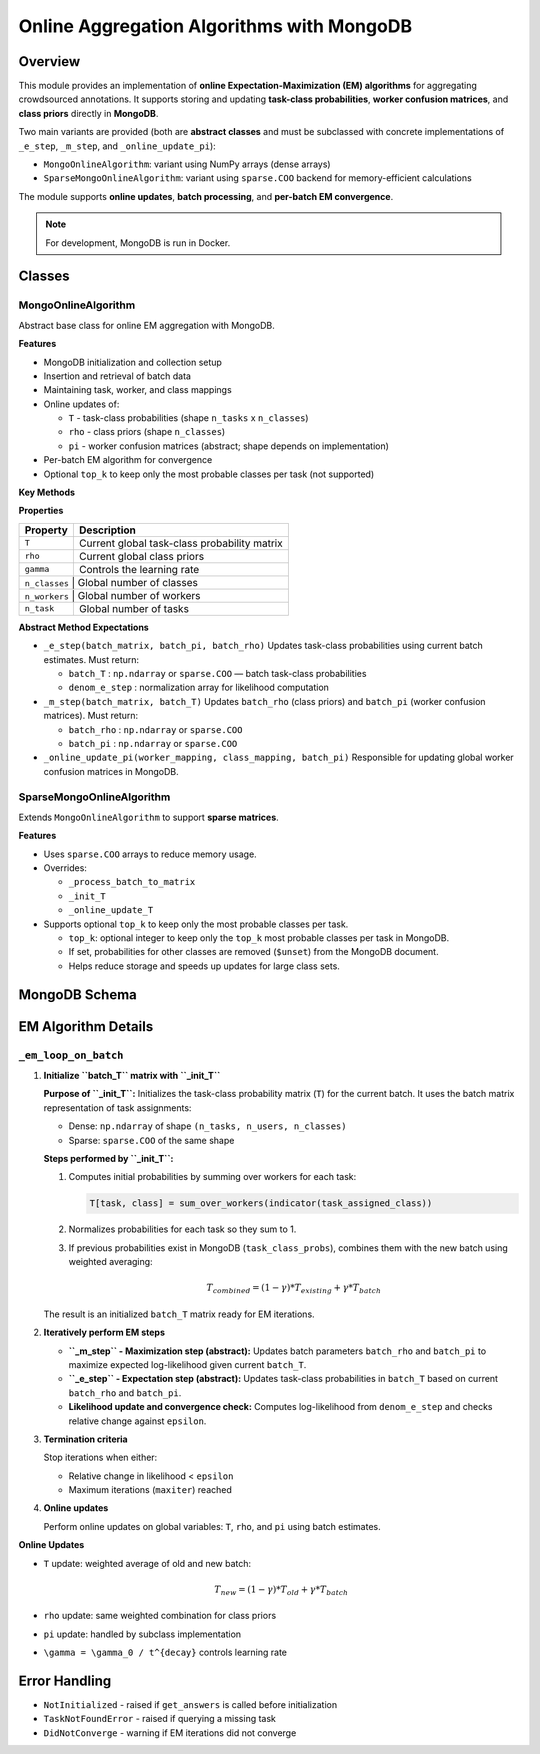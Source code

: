 Online Aggregation Algorithms with MongoDB
==========================================

Overview
--------

This module provides an implementation of **online Expectation-Maximization (EM) algorithms** for aggregating crowdsourced annotations.  
It supports storing and updating **task-class probabilities**, **worker confusion matrices**, and **class priors** directly in **MongoDB**.

Two main variants are provided (both are **abstract classes** and must be subclassed with concrete implementations of ``_e_step``, ``_m_step``, and ``_online_update_pi``):

- ``MongoOnlineAlgorithm``: variant using NumPy arrays (dense arrays)
- ``SparseMongoOnlineAlgorithm``: variant using ``sparse.COO`` backend for memory-efficient calculations

The module supports **online updates**, **batch processing**, and **per-batch EM convergence**.

.. note::

   For development, MongoDB is run in Docker.

Classes
-------

MongoOnlineAlgorithm
^^^^^^^^^^^^^^^^^^^^

Abstract base class for online EM aggregation with MongoDB.

**Features**

- MongoDB initialization and collection setup
- Insertion and retrieval of batch data
- Maintaining task, worker, and class mappings
- Online updates of:

  - ``T`` - task-class probabilities (shape ``n_tasks`` x ``n_classes``)
  - ``rho`` - class priors (shape ``n_classes``)
  - ``pi`` - worker confusion matrices (abstract; shape depends on implementation)
- Per-batch EM algorithm for convergence
- Optional ``top_k`` to keep only the most probable classes per task (not supported)

**Key Methods**

+---------------------------------------------------------------------------------------------------+---------------------------------------------------------------------+
| **Method**                                                                                        | **Description**                                                     |
+===================================================================================================+=====================================================================+
| ``process_batch(batch, maxiter=50, epsilon=1e-6)``                                                | Processes a batch of votes, performs EM iterations until convergence |
+---------------------------------------------------------------------------------------------------+---------------------------------------------------------------------+
| ``process_batch_matrix(batch_matrix, task_mapping, worker_mapping, class_mapping, maxiter, epsilon)`` | Core EM loop for a batch array.                                    |
+---------------------------------------------------------------------------------------------------+---------------------------------------------------------------------+
| ``get_or_create_indices(collection, keys)``                                                       | Ensures mappings exist in MongoDB for tasks, workers, or classes.   |
+---------------------------------------------------------------------------------------------------+---------------------------------------------------------------------+
| ``get_probas()``                                                                                  | Returns current task-class probability matrix ``T``.                |
+---------------------------------------------------------------------------------------------------+---------------------------------------------------------------------+
| ``get_answers()``                                                                                 | Returns most probable class for each task.                          |
+---------------------------------------------------------------------------------------------------+---------------------------------------------------------------------+
| ``get_answer(task_id)``                                                                           | Returns most probable class for a given task.                       |
+---------------------------------------------------------------------------------------------------+---------------------------------------------------------------------+
| ``_process_batch_to_matrix(batch, ...)``                                                          | Converts batch to dense NumPy array.                                |
+---------------------------------------------------------------------------------------------------+---------------------------------------------------------------------+
| ``_init_T(batch_matrix, ...)``                                                                    | Initializes task-class probability array.                           |
+---------------------------------------------------------------------------------------------------+---------------------------------------------------------------------+
| ``_online_update_T(...)``                                                                         | Updates task-class probabilities online.                            |
+---------------------------------------------------------------------------------------------------+---------------------------------------------------------------------+
| ``_online_update_rho(...)``                                                                       | Updates class priors online.                                        |
+---------------------------------------------------------------------------------------------------+---------------------------------------------------------------------+
| ``_online_update_pi(...)``                                                                        | Updates worker confusion matrices (abstract).                       |
+---------------------------------------------------------------------------------------------------+---------------------------------------------------------------------+
| ``_em_loop_on_batch(batch_matrix, ...)``                                                          | Internal EM loop per batch.                                         |
+---------------------------------------------------------------------------------------------------+---------------------------------------------------------------------+

**Properties**

+-------------+----------------------------------------------+
| **Property**| **Description**                              |
+=============+==============================================+
| ``T``       | Current global task-class probability matrix |
+-------------+----------------------------------------------+
| ``rho``     | Current global class priors                  |
+-------------+----------------------------------------------+
| ``gamma``   | Controls the learning rate                   |
+-------------+----------------------------------------------+
| ``n_classes`` | Global number of classes                   |
+-------------+----------------------------------------------+
| ``n_workers`` | Global number of workers                   |
+-------------+----------------------------------------------+
| ``n_task``  | Global number of tasks                       |
+-------------+----------------------------------------------+

**Abstract Method Expectations**

- ``_e_step(batch_matrix, batch_pi, batch_rho)``  
  Updates task-class probabilities using current batch estimates.  
  Must return:

  - ``batch_T`` : ``np.ndarray`` or ``sparse.COO`` — batch task-class probabilities  
  - ``denom_e_step`` : normalization array for likelihood computation  

- ``_m_step(batch_matrix, batch_T)``  
  Updates ``batch_rho`` (class priors) and ``batch_pi`` (worker confusion matrices).  
  Must return:

  - ``batch_rho`` : ``np.ndarray`` or ``sparse.COO``  
  - ``batch_pi`` : ``np.ndarray`` or ``sparse.COO``  

- ``_online_update_pi(worker_mapping, class_mapping, batch_pi)``  
  Responsible for updating global worker confusion matrices in MongoDB.

SparseMongoOnlineAlgorithm
^^^^^^^^^^^^^^^^^^^^^^^^^^

Extends ``MongoOnlineAlgorithm`` to support **sparse matrices**.

**Features**

- Uses ``sparse.COO`` arrays to reduce memory usage.
- Overrides:

  - ``_process_batch_to_matrix``
  - ``_init_T``
  - ``_online_update_T``

- Supports optional ``top_k`` to keep only the most probable classes per task.

  - ``top_k``: optional integer to keep only the ``top_k`` most probable classes per task in MongoDB.
  - If set, probabilities for other classes are removed (``$unset``) from the MongoDB document.
  - Helps reduce storage and speeds up updates for large class sets.

MongoDB Schema
--------------

+---------------------------+-------------------------------------------------------------------------------------------+
| **Collection**            | **Structure**                                                                            |
+===========================+===========================================================================================+
| ``task_class_probs``      | ``{ "_id": task_id, "probs": { class_id: float }, "current_answer": class_id }``          |
+---------------------------+-------------------------------------------------------------------------------------------+
| ``class_priors``          | ``{ "_id": class_id, "prob": float }``                                                    |
+---------------------------+-------------------------------------------------------------------------------------------+
| ``worker_confusion_matrices`` | ``{ "_id": worker_id, "pi": { class_id: float } }`` *(abstract; implemented in subclasses)* |
+---------------------------+-------------------------------------------------------------------------------------------+
| ``task_mapping``          | ``{ "_id": task_id, "index": int }``                                                      |
+---------------------------+-------------------------------------------------------------------------------------------+
| ``worker_mapping``        | ``{ "_id": worker_id, "index": int }``                                                    |
+---------------------------+-------------------------------------------------------------------------------------------+
| ``class_mapping``         | ``{ "_id": class_id, "index": int }``                                                     |
+---------------------------+-------------------------------------------------------------------------------------------+
| ``user_votes``            | ``{ "_id": task_id, "votes": { user_id: vote } }``                                        |
+---------------------------+-------------------------------------------------------------------------------------------+

EM Algorithm Details
--------------------

``_em_loop_on_batch``
^^^^^^^^^^^^^^^^^^^^^

1. **Initialize ``batch_T`` matrix with ``_init_T``**

   **Purpose of ``_init_T``:**  
   Initializes the task-class probability matrix (``T``) for the current batch. It uses the batch matrix representation of task assignments:

   - Dense: ``np.ndarray`` of shape ``(n_tasks, n_users, n_classes)``
   - Sparse: ``sparse.COO`` of the same shape

   **Steps performed by ``_init_T``:**

   1. Computes initial probabilities by summing over workers for each task:

      .. code-block:: python

         T[task, class] = sum_over_workers(indicator(task_assigned_class))

   2. Normalizes probabilities for each task so they sum to 1.
   3. If previous probabilities exist in MongoDB (``task_class_probs``), combines them with the new batch using weighted averaging:

      .. math::

         T_{combined} = (1 - \gamma) * T_{existing} + \gamma * T_{batch}

   The result is an initialized ``batch_T`` matrix ready for EM iterations.

2. **Iteratively perform EM steps**

   - **``_m_step`` - Maximization step (abstract):**  
     Updates batch parameters ``batch_rho`` and ``batch_pi`` to maximize expected log-likelihood given current ``batch_T``.

   - **``_e_step`` - Expectation step (abstract):**  
     Updates task-class probabilities in ``batch_T`` based on current ``batch_rho`` and ``batch_pi``.

   - **Likelihood update and convergence check:**  
     Computes log-likelihood from ``denom_e_step`` and checks relative change against ``epsilon``.

3. **Termination criteria**

   Stop iterations when either:

   - Relative change in likelihood < ``epsilon``
   - Maximum iterations (``maxiter``) reached

4. **Online updates**

   Perform online updates on global variables: ``T``, ``rho``, and ``pi`` using batch estimates.

**Online Updates**

- ``T`` update: weighted average of old and new batch:

  .. math::

     T_{new} = (1 - \gamma) * T_{old} + \gamma * T_{batch}

- ``rho`` update: same weighted combination for class priors
- ``pi`` update: handled by subclass implementation
- ``\gamma = \gamma_0 / t^{decay}`` controls learning rate

Error Handling
--------------

- ``NotInitialized`` - raised if ``get_answers`` is called before initialization
- ``TaskNotFoundError`` - raised if querying a missing task
- ``DidNotConverge`` - warning if EM iterations did not converge
